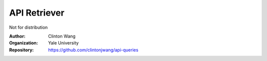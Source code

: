 =============
 API Retriever
=============

Not for distribution

:Author: Clinton Wang
:Organization: Yale University
:Repository: https://github.com/clintonjwang/api-queries
